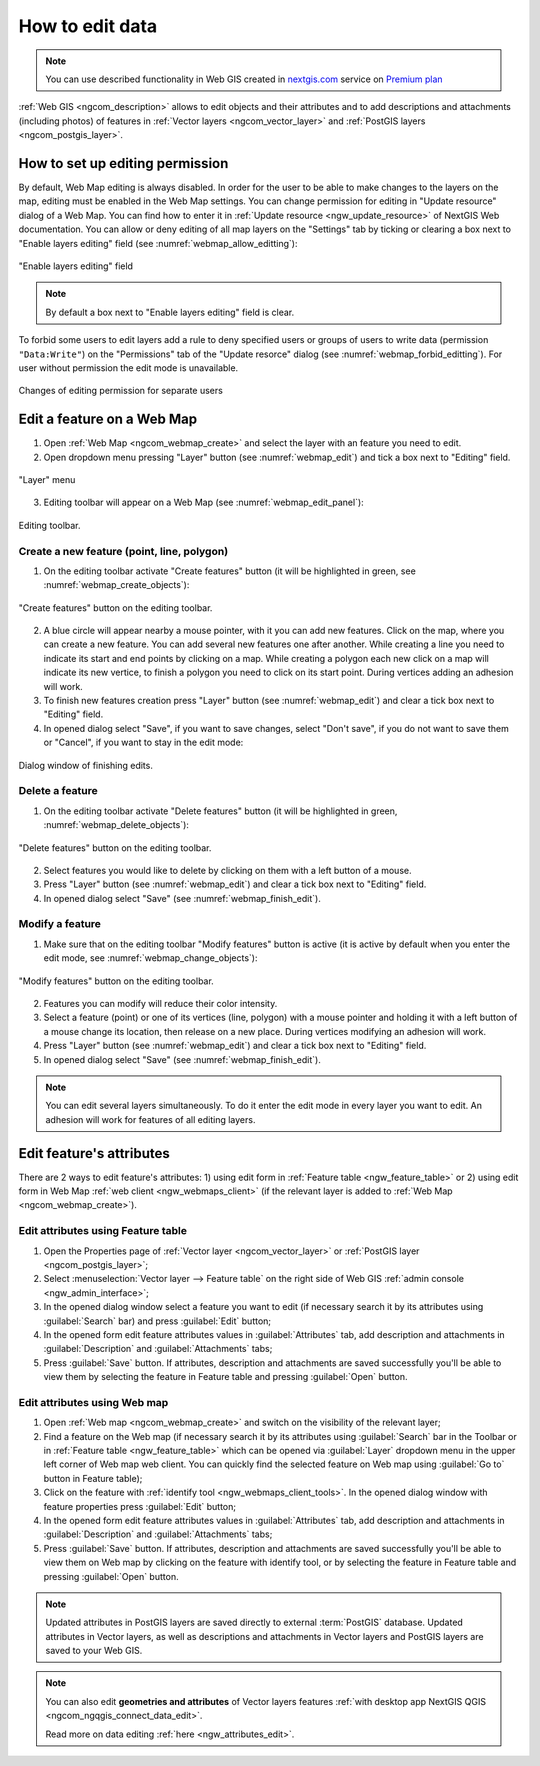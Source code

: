.. _ngcom_data_edit:

.. _nextgis.com: http://nextgis.com/

How to edit data
=====================================
	
.. note:: 
	You can use described functionality in Web GIS created in nextgis.com_ service on `Premium plan <http://nextgis.com/pricing/#premium/>`_
	
:ref:`Web GIS <ngcom_description>` allows to edit objects and their attributes and to add descriptions and attachments (including photos) of features in :ref:`Vector layers <ngcom_vector_layer>` and :ref:`PostGIS layers <ngcom_postgis_layer>`.

How to set up editing permission
-----------------------------------

By default, Web Map editing is always disabled. In order for the user to be able to make changes to the layers on the map, editing must be enabled in the Web Map settings.
You can change permission for editing in "Update resource" dialog of a Web Map. You can find how to enter it in :ref:`Update resource <ngw_update_resource>` of NextGIS Web documentation.
You can allow or deny editing of all map layers on the "Settings" tab by ticking or clearing a box next to "Enable layers editing" field (see :numref:`webmap_allow_editting`):

.. figure:: _static/webgis_allow_editting_eng_2.png
   :name: webmap_allow_editting
   :align: center
   :width: 20cm

   "Enable layers editing" field

.. note:: 
	By default a box next to "Enable layers editing" field is clear.
	
To forbid some users to edit layers add a rule to deny specified users or groups of users to write data (permission ``"Data:Write"``) on the "Permissions" tab of the "Update resorce" dialog (see :numref:`webmap_forbid_editting`). For user without permission the edit mode is unavailable.

.. figure:: _static/webgis_forbid_editting_eng_2.png
   :name: webmap_forbid_editting
   :align: center
   :width: 20cm

   Changes of editing permission for separate users


.. _ngcom_data_edit_objects:

Edit a feature on a Web Map
----------------------------

1. Open :ref:`Web Map <ngcom_webmap_create>` and select the layer with an feature you need to edit.
2. Open dropdown menu pressing "Layer" button (see :numref:`webmap_edit`) and tick a box next to "Editing" field.

.. figure:: _static/webgis_edit_objects_eng.png
   :name: webmap_edit
   :align: center
   :width: 16cm

   "Layer" menu

3. Editing toolbar will appear on a Web Map (see :numref:`webmap_edit_panel`):

.. figure:: _static/webgis_edit_objects_panel_eng.png
   :name: webmap_edit_panel
   :align: center
   :width: 16cm

   Editing toolbar.
   
Create a new feature (point, line, polygon)
~~~~~~~~~~~~~~~~~~~~~~~~~~~~~~~~~~~~~~~~~~

1. On the editing toolbar activate "Create features" button (it will be highlighted in green, see :numref:`webmap_create_objects`):

.. figure:: _static/webgis_create_new_objects_eng.png
   :name: webmap_create_objects
   :align: center
   :width: 16cm

   "Create features" button on the editing toolbar.

2. A blue circle will appear nearby a mouse pointer, with it you can add new features. Click on the map, where you can create a new feature. You can add several new features one after another. While creating a line you need to indicate its start and end points by clicking on a map. While creating a polygon each new click on a map will indicate its new vertice, to finish a polygon you need to click on its start point. During vertices adding an adhesion will work.
3. To finish new features creation press "Layer" button (see :numref:`webmap_edit`) and clear a tick box next to "Editing" field.
4. In opened dialog select "Save", if you want to save changes, select "Don't save", if you do not want to save them or "Cancel", if you want to stay in the edit mode:

.. figure:: _static/webgis_finish_editting_eng.png
   :name: webmap_finish_edit
   :align: center
   :width: 16cm

   Dialog window of finishing edits.

Delete a feature
~~~~~~~~~~~~~~~~

1. On the editing toolbar activate "Delete features" button (it will be highlighted in green, :numref:`webmap_delete_objects`):

.. figure:: _static/webgis_delete_objects_eng.png
   :name: webmap_delete_objects
   :align: center
   :width: 16cm

   "Delete features" button on the editing toolbar.

2. Select features you would like to delete by clicking on them with a left button of a mouse.
3. Press "Layer" button (see :numref:`webmap_edit`) and clear a tick box next to "Editing" field.
4. In opened dialog select "Save" (see :numref:`webmap_finish_edit`).

Modify a feature
~~~~~~~~~~~~~~~~~

1. Make sure that on the editing toolbar "Modify features" button is active (it is active by default when you enter the edit mode, see :numref:`webmap_change_objects`):

.. figure:: _static/webgis_change_objects_eng.png
   :name: webmap_change_objects
   :align: center
   :width: 16cm

   "Modify features" button on the editing toolbar.

2. Features you can modify will reduce their color intensity.
3. Select a feature (point) or one of its vertices (line, polygon) with a mouse pointer and holding it with a left button of a mouse change its location,  then release on a new place. During vertices modifying an adhesion will work.
4. Press "Layer" button (see :numref:`webmap_edit`) and clear a tick box next to "Editing" field.
5. In opened dialog select "Save" (see :numref:`webmap_finish_edit`).

.. note:: 
	You can edit several layers simultaneously. To do it enter the edit mode in every layer you want to edit. An adhesion will work for features of all editing layers.
	
	
Edit feature's attributes
----------------------

There are 2 ways to edit feature's attributes: 
1) using edit form in :ref:`Feature table <ngw_feature_table>` or
2) using edit form in Web Map :ref:`web client <ngw_webmaps_client>` (if the relevant layer is added to :ref:`Web Map <ngcom_webmap_create>`).

.. _ngcom_data_edit_table:

Edit attributes using Feature table
~~~~~~~~~~~~~~~~~~~~~~~~~~~~~~~~~~~

#. Open the Properties page of :ref:`Vector layer <ngcom_vector_layer>` or :ref:`PostGIS layer <ngcom_postgis_layer>`;
#. Select :menuselection:`Vector layer --> Feature table` on the right side of Web GIS :ref:`admin console <ngw_admin_interface>`;
#. In the opened dialog window select a feature you want to edit (if necessary search it by its attributes using :guilabel:`Search` bar) and press :guilabel:`Edit` button;
#. In the opened form edit feature attributes values in :guilabel:`Attributes` tab, add description and attachments in :guilabel:`Description` and :guilabel:`Attachments` tabs;
#. Press :guilabel:`Save` button. If attributes, description and attachments are saved successfully you'll be able to view them by selecting the feature in Feature table and pressing :guilabel:`Open` button.

.. _ngcom_data_edit_webmap:

Edit attributes using Web map
~~~~~~~~~~~~~~~~~~~~~~~~~~~~~

#. Open :ref:`Web map <ngcom_webmap_create>` and switch on the visibility of the relevant layer;
#. Find a feature on the Web map (if necessary search it by its attributes using :guilabel:`Search` bar in the Toolbar or in :ref:`Feature table <ngw_feature_table>` which can be opened via :guilabel:`Layer` dropdown menu in the upper left corner of Web map web client. You can quickly find the selected feature on Web map using :guilabel:`Go to` button in Feature table);
#. Click on the feature with :ref:`identify tool <ngw_webmaps_client_tools>`. In the opened dialog window with feature properties press :guilabel:`Edit` button;
#. In the opened form edit feature attributes values in :guilabel:`Attributes` tab, add description and attachments in :guilabel:`Description` and :guilabel:`Attachments` tabs;
#. Press :guilabel:`Save` button. If attributes, description and attachments are saved successfully you'll be able to view them on Web map by clicking on the feature with identify tool, or by selecting the feature in Feature table and pressing :guilabel:`Open` button.

.. note:: 
	Updated attributes in PostGIS layers are saved directly to external :term:`PostGIS` database. Updated attributes in Vector layers, as well as descriptions and attachments in Vector layers and PostGIS layers are saved to your Web GIS.

.. note:: 
	You can also edit **geometries and attributes** of Vector layers features :ref:`with desktop app NextGIS QGIS <ngcom_ngqgis_connect_data_edit>`.

	Read more on data editing :ref:`here <ngw_attributes_edit>`.
